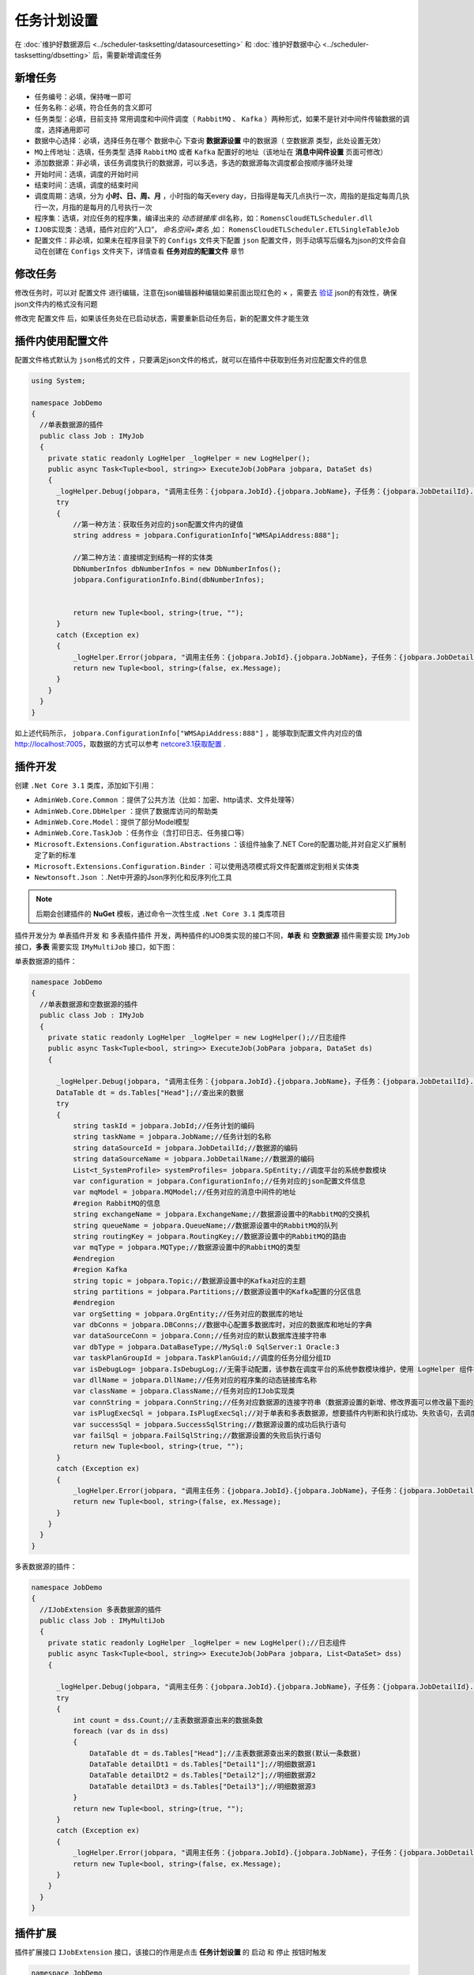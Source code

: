 ========================================
任务计划设置
========================================

在 :doc:`维护好数据源后 <../scheduler-tasksetting/datasourcesetting>` 和 :doc:`维护好数据中心 <../scheduler-tasksetting/dbsetting>` 后，需要新增调度任务

新增任务
===========================

- ``任务编号``：必填，保持唯一即可
- ``任务名称``：必填，符合任务的含义即可
- ``任务类型``：必填，目前支持 常用调度和中间件调度（ ``RabbitMQ`` 、 ``Kafka`` ）两种形式，如果不是针对中间件传输数据的调度，选择通用即可
- ``数据中心选择``：必填，选择任务在哪个 ``数据中心`` 下查询 **数据源设置** 中的数据源（ ``空数据源`` 类型，此处设置无效）
- ``MQ上传地址``：选填，``任务类型`` 选择 ``RabbitMQ`` 或者 ``Kafka`` 配置好的地址（该地址在 **消息中间件设置** 页面可修改）
- ``添加数据源``：非必填，该任务调度执行的数据源，可以多选，多选的数据源每次调度都会按顺序循环处理
- ``开始时间``：选填，调度的开始时间
- ``结束时间``：选填，调度的结束时间
- ``调度周期``：选填，分为 **小时、日、周、月** ，小时指的每天every day，日指得是每天几点执行一次，周指的是指定每周几执行一次，月指的是每月的几号执行一次
- ``程序集``：选填，对应任务的程序集，编译出来的 `动态链接库` dll名称，如：``RomensCloudETLScheduler.dll`` 
- ``IJOB实现类``：选填，插件对应的“入口”， `命名空间+类名` ,如： ``RomensCloudETLScheduler.ETLSingleTableJob`` 
- ``配置文件``：非必填，如果未在程序目录下的 ``Configs`` 文件夹下配置 ``json`` 配置文件，则手动填写后缀名为json的文件会自动在创建在 ``Configs`` 文件夹下，详情查看 **任务对应的配置文件** 章节


修改任务
===========================

修改任务时，可以对 ``配置文件`` 进行编辑，注意在json编辑器种编辑如果前面出现红色的 × ，需要去 `验证 <http://www.bejson.com/>`_ json的有效性，确保json文件内的格式没有问题

修改完 ``配置文件`` 后，如果该任务处在已启动状态，需要重新启动任务后，新的配置文件才能生效


插件内使用配置文件
===========================

配置文件格式默认为 ``json格式的文件`` ，只要满足json文件的格式，就可以在插件中获取到任务对应配置文件的信息

.. sourcecode:: csharp

    using System;

    namespace JobDemo
    {
      //单表数据源的插件
      public class Job : IMyJob
      {
        private static readonly LogHelper _logHelper = new LogHelper();
        public async Task<Tuple<bool, string>> ExecuteJob(JobPara jobpara, DataSet ds)
        {
          _logHelper.Debug(jobpara, "调用主任务：{jobpara.JobId}.{jobpara.JobName}，子任务：{jobpara.JobDetailId}.{jobpara.JobDetailName}");
          try
          {
              //第一种方法：获取任务对应的json配置文件内的键值
              string address = jobpara.ConfigurationInfo["WMSApiAddress:888"];

              //第二种方法：直接绑定到结构一样的实体类
              DbNumberInfos dbNumberInfos = new DbNumberInfos();
              jobpara.ConfigurationInfo.Bind(dbNumberInfos);

              
              return new Tuple<bool, string>(true, "");
          }
          catch (Exception ex)
          {
              _logHelper.Error(jobpara, "调用主任务：{jobpara.JobId}.{jobpara.JobName}，子任务：{jobpara.JobDetailId}.{jobpara.JobDetailName}执行失败，失败信息{ex.Message}");
              return new Tuple<bool, string>(false, ex.Message);
          }
        }
      }
    }

如上述代码所示， ``jobpara.ConfigurationInfo["WMSApiAddress:888"]`` ，能够取到配置文件内对应的值 http://localhost:7005，取数据的方式可以参考 `netcore3.1获取配置 <https://docs.microsoft.com/zh-cn/aspnet/core/fundamentals/configuration/?view=aspnetcore-3.1>`_ .

插件开发
===========================

创建 ``.Net Core 3.1`` 类库，添加如下引用：

* ``AdminWeb.Core.Common`` ：提供了公共方法（比如：加密、http请求、文件处理等）
* ``AdminWeb.Core.DbHelper`` ：提供了数据库访问的帮助类
* ``AdminWeb.Core.Model``：提供了部分Model模型
* ``AdminWeb.Core.TaskJob`` ：任务作业（含打印日志、任务接口等）
* ``Microsoft.Extensions.Configuration.Abstractions`` ：该组件抽象了.NET Core的配置功能,并对自定义扩展制定了新的标准
* ``Microsoft.Extensions.Configuration.Binder`` ：可以使用选项模式将文件配置绑定到相关实体类
* ``Newtonsoft.Json`` ：.Net中开源的Json序列化和反序列化工具

.. note::
  后期会创建插件的 **NuGet** 模板，通过命令一次性生成 ``.Net Core 3.1`` 类库项目

插件开发分为 ``单表插件开发`` 和 ``多表插件插件`` 开发，两种插件的IJOB类实现的接口不同，**单表** 和 **空数据源** 插件需要实现 ``IMyJob`` 接口，**多表** 需要实现 ``IMyMultiJob`` 接口，如下图：

单表数据源的插件：

.. sourcecode:: csharp

    namespace JobDemo
    {
      //单表数据源和空数据源的插件
      public class Job : IMyJob
      {
        private static readonly LogHelper _logHelper = new LogHelper();//日志组件
        public async Task<Tuple<bool, string>> ExecuteJob(JobPara jobpara, DataSet ds)
        {

          _logHelper.Debug(jobpara, "调用主任务：{jobpara.JobId}.{jobpara.JobName}，子任务：{jobpara.JobDetailId}.{jobpara.JobDetailName}");
          DataTable dt = ds.Tables["Head"];//查出来的数据
          try
          {
              string taskId = jobpara.JobId;//任务计划的编码
              string taskName = jobpara.JobName;//任务计划的名称
              string dataSourceId = jobpara.JobDetailId;//数据源的编码
              string dataSourceName = jobpara.JobDetailName;//数据源的编码
              List<t_SystemProfile> systemProfiles= jobpara.SpEntity;//调度平台的系统参数模块
              var configuration = jobpara.ConfigurationInfo;//任务对应的json配置文件信息
              var mqModel = jobpara.MQModel;//任务对应的消息中间件的地址
              #region RabbitMQ的信息
              string exchangeName = jobpara.ExchangeName;//数据源设置中的RabbitMQ的交换机
              string queueName = jobpara.QueueName;//数据源设置中的RabbitMQ的队列
              string routingKey = jobpara.RoutingKey;//数据源设置中的RabbitMQ的路由
              var mqType = jobpara.MQType;//数据源设置中的RabbitMQ的类型
              #endregion
              #region Kafka
              string topic = jobpara.Topic;//数据源设置中的Kafka对应的主题
              string partitions = jobpara.Partitions;//数据源设置中的Kafka配置的分区信息
              #endregion
              var orgSetting = jobpara.OrgEntity;//任务对应的数据库的地址
              var dbConns = jobpara.DBConns;//数据中心配置多数据库时，对应的数据库和地址的字典
              var dataSourceConn = jobpara.Conn;//任务对应的默认数据库连接字符串
              var dbType = jobpara.DataBaseType;//MySql:0 SqlServer:1 Oracle:3
              var taskPlanGroupId = jobpara.TaskPlanGuid;//调度的任务分组分组ID
              var isDebugLog= jobpara.IsDebugLog;//无需手动配置，该参数在调度平台的系统参数模块维护，使用 LogHelper 组件打印，内部已判断
              var dllName = jobpara.DllName;//任务对应的程序集的动态链接库名称
              var className = jobpara.ClassName;//任务对应的IJob实现类
              var connString = jobpara.ConnString;//任务对应数据源的连接字符串（数据源设置的新增、修改界面可以修改最下面的连接字符串（选填））
              var isPlugExecSql = jobpara.IsPlugExecSql;//对于单表和多表数据源，想要插件内判断和执行成功、失败语句，去调度平台的系统参数模块维护即可
              var successSql = jobpara.SuccessSqlString;//数据源设置的成功后执行语句
              var failSql = jobpara.FailSqlString;//数据源设置的失败后执行语句
              return new Tuple<bool, string>(true, "");
          }
          catch (Exception ex)
          {
              _logHelper.Error(jobpara, "调用主任务：{jobpara.JobId}.{jobpara.JobName}，子任务：{jobpara.JobDetailId}.{jobpara.JobDetailName}执行失败，失败信息{ex.Message}");
              return new Tuple<bool, string>(false, ex.Message);
          }
        }
      }
    }

多表数据源的插件：

.. sourcecode:: csharp

    namespace JobDemo
    {
      //IJobExtension 多表数据源的插件
      public class Job : IMyMultiJob
      {
        private static readonly LogHelper _logHelper = new LogHelper();//日志组件
        public async Task<Tuple<bool, string>> ExecuteJob(JobPara jobpara, List<DataSet> dss)
        {

          _logHelper.Debug(jobpara, "调用主任务：{jobpara.JobId}.{jobpara.JobName}，子任务：{jobpara.JobDetailId}.{jobpara.JobDetailName}");
          try
          {
              int count = dss.Count;//主表数据源查出来的数据条数
              foreach (var ds in dss)
              {
                  DataTable dt = ds.Tables["Head"];//主表数据源查出来的数据(默认一条数据)
                  DataTable detailDt1 = ds.Tables["Detail1"];//明细数据源1
                  DataTable detailDt2 = ds.Tables["Detail2"];//明细数据源2
                  DataTable detailDt3 = ds.Tables["Detail3"];//明细数据源3
              }
              return new Tuple<bool, string>(true, "");
          }
          catch (Exception ex)
          {
              _logHelper.Error(jobpara, "调用主任务：{jobpara.JobId}.{jobpara.JobName}，子任务：{jobpara.JobDetailId}.{jobpara.JobDetailName}执行失败，失败信息{ex.Message}");
              return new Tuple<bool, string>(false, ex.Message);
          }
        }
      }
    }

插件扩展
===========================

插件扩展接口 ``IJobExtension`` 接口，该接口的作用是点击 **任务计划设置** 的 ``启动`` 和 ``停止`` 按钮时触发

.. sourcecode:: csharp


    namespace JobDemo
    {
      //IJobExtension 扩展插件
      public class Job : IMyJob, IJobExtension
      {
        private static readonly LogHelper _logHelper = new LogHelper();//日志组件

        /// <summary>
        /// 任务启动时执行
        /// </summary>
        /// <param name="jobDataMaps">含任务绑定的配置文件信息和任务基本信息</param>
        /// <returns></returns>
        public async Task StartEvent(List<KeyValuePair<string, object>> jobDataMaps)
        {
            //任务第一次点击启动时执行
        }

        public async Task<Tuple<bool, string>> ExecuteJob(JobPara jobpara, List<DataSet> dss)
        {

          _logHelper.Debug(jobpara, "调用主任务：{jobpara.JobId}.{jobpara.JobName}，子任务：{jobpara.JobDetailId}.{jobpara.JobDetailName}");
          try
          {
              return new Tuple<bool, string>(true, "");
          }
          catch (Exception ex)
          {
              _logHelper.Error(jobpara, "调用主任务：{jobpara.JobId}.{jobpara.JobName}，子任务：{jobpara.JobDetailId}.{jobpara.JobDetailName}执行失败，失败信息{ex.Message}");
              return new Tuple<bool, string>(false, ex.Message);
          }
        }

        /// <summary>
        /// 任务停止时执行
        /// </summary>
        /// <param name="jobDataMaps">含任务绑定的配置文件信息和任务基本信息</param>
        /// <returns></returns>
        public async Task StopEvent(List<KeyValuePair<string, object>> jobDataMaps)
        {
            //任务第一次点击停止时执行
        }
      }
    }

插件配置
===========================

+ 将编译出来的插件DLL，放置程序的 ``Handlers`` 文件夹下
+ 任务计划设置，修改 ``程序集`` 和 ``IJob实现类`` 信息项
+ 最后保存即可

插件更新
===========================

由于 ``netcore3.1`` 的 **热加载** 能力，插件在任务启动时，就已经加载完毕，不需要每次调度都调用该插件，所以不需要重启服务，直接覆盖重启对应任务即可，插件更新的步骤如下：

+ 将修改后编译的DLL，覆盖到 ``Handlers`` 文件夹下
+ 重新 ``停止`` 再 ``启动`` 即可（注意：不要 ``暂停`` ，必须停止再重启，新插件才会起到修改后的作用，否则执行的插件逻辑还是修改前的插件逻辑）

插件调试
===========================

双击 **AdminWeb.Core.exe** ，本地启动程序，确保插件在 ``Debug`` 可调试状态下，并且 ``Handlers`` 文件夹下的插件补丁是 **当前代码最新编译出来的DLL文件** ，添加到进程，再启动任务等待执行即可

+ 编译文件，覆盖到 ``Handlers`` 文件夹下
+ 双击 **AdminWeb.Core.exe** ，本地启动程序
+ 插件程序在 ``Debug`` 可调试状态下，附加到 **AdminWeb.Core.exe** 进程
+ 启动需要调试的任务计划，等待执行即可